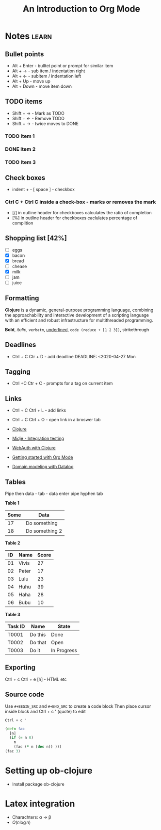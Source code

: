 
#+TITLE: An Introduction to Org Mode

* Notes 							      :learn:
** Bullet points
- Alt + Enter - bulltet point or prompt for similar item
- Alt + ->      - sub item / indentation right
- Alt + <-      - subitem / indentation left
- Alt + Up    - move up
- Alt + Down - move item down


** TODO items
- Shift + ->   - Mark as TODO
- Shift + <-   - Remove TODO
- Shift + ->   - twice moves to DONE

*** TODO Item 1 
   DEADLINE: <2020-04-29 Wed>
*** DONE Item 2 
    DEADLINE: <2020-04-27 Mon>
*** TODO Item 3
    DEADLINE: <2020-05-07 Thu>


** Check boxes 
- indent + - [ space ]    - checkbox
*** Ctrl C + Ctrl C inside a check-box   - marks or removes the mark
- [/] in outline header for checkboxes calculates the ratio of completion
- [%] in outline header for checkboxes caclulates percentage of complition

** Shopping list [42%]
  + [ ] eggs
  + [X] bacon
  + [X] bread
  + [ ] chease
  + [X] milk 
  + [ ] jam
  + [ ] juice

** Formatting
*Clojure* is a dynamic, general-purpose programming language, 
combining the approachability and interactive development 
of a scripting language with an efficient and robust 
infrastructure for multithreaded programming.

*Bold*, /italic/, =verbatm=, _underlined_, ~code (reduce + [1 2 3])~, +strikethrough+

    
** Deadlines
- Ctrl + C  Ctr + D -  add deadline 
    DEADLINE: <2020-04-27 Mon


** Tagging
- Ctrl +C Ctr + C   - prompts for a tag on current item 

** Links 
- Ctrl + C Ctrl + L   - add links
- Ctrl + C Ctrl + O  - open link in a broswer tab

- [[https://clojure.org/][Clojure]]
- [[https://conan.is/blogging/midje-rocks-integration-testing-in-clojure.html][Midje - Integration testing]]
- [[https://grison.me/2020/04/23/webauthn-with-clojure/][WebAuth with Clojure]]
- [[https://www.youtube.com/watch?v%3DSzA2YODtgK4][Getting started with Org Mode]]
- [[https://www.youtube.com/watch?v%3Doo-7mN9WXTw][Domain modeling with Datalog]]



** Tables
Pipe then data - tab - data enter
pipe hyphen tab

*Table 1*
| Some | Data           |
|------+----------------|
|   17 | Do something   |
|   18 | Do something 2 |


*Table 2*
| ID | Name  | Score |
|----+-------+-------|
| 01 | Vivis |    27 |
| 02 | Peter |    17 |
| 03 | Lulu  |    23 |
| 04 | Huhu  |    39 |
| 05 | Haha  |    28 |
| 06 | Bubu  |    10 |
                  

*Table 3*
| Task ID | Name    | State |
|---------+---------+-------|
| T0001   | Do this | Done  |
| T0002   | Do that | Open  |
| T0003   | Do it   | In Progress |


** Exporting
Ctrl + c Ctrl + e
[h] - HTML etc

** Source code
Use =#+BEGIN_SRC= and =#+END_SRC= to create a code block
Then place cursor inside block and Ctrl + c ' (quote) to edit

~Ctrl + c '~

#+BEGIN_SRC clojure
  (defn fac
    [n]
    (if (= n 0)
      n
      (fac (* n (dec n)) )))
  (fac 3)
#+END_SRC


* Setting up ob-clojure
- Install package ob-clojure

* Latex integration
- Charachters: \alpha \rightarrow \beta
- $O(n \log n)$ 
\begin{align*}
 3 * 2 + 8 &= 6 + 1 \\
           &= 7
\end{align*}

